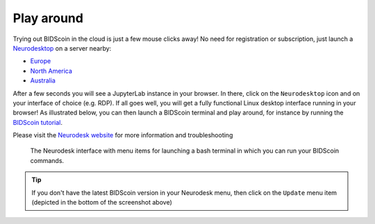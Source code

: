 Play around
===========

Trying out BIDScoin in the cloud is just a few mouse clicks away! No need for registration or subscription, just launch a `Neurodesktop <https://play.neurodesk.org/>`__ on a server nearby:

- `Europe <https://play-europe.neurodesk.org/>`__
- `North America <https://play-america.neurodesk.org/>`__
- `Australia <https://play.neurodesk.cloud.edu.au/>`__

After a few seconds you will see a JupyterLab instance in your browser. In there, click on the ``Neurodesktop`` icon and on your interface of choice (e.g. RDP). If all goes well, you will get a fully functional Linux desktop interface running in your browser! As illustrated below, you can then launch a BIDScoin terminal and play around, for instance by running the `BIDScoin tutorial <./tutorial.html>`__.

Please visit the `Neurodesk website <https://www.neurodesk.org/>`__ for more information and troubleshooting

.. figure:: ./_static/neurodesktop.png

   The Neurodesk interface with menu items for launching a bash terminal in which you can run your BIDScoin commands.

.. tip::

   If you don't have the latest BIDScoin version in your Neurodesk menu, then click on the ``Update`` menu item (depicted in the bottom of the screenshot above)
